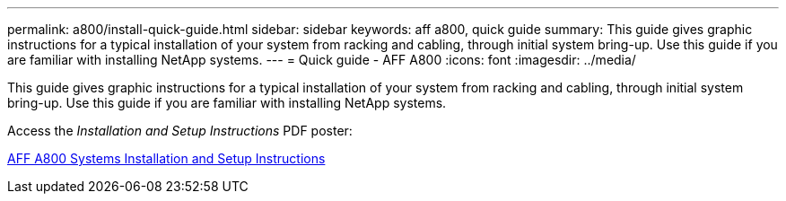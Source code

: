 ---
permalink: a800/install-quick-guide.html
sidebar: sidebar
keywords: aff a800, quick guide
summary: This guide gives graphic instructions for a typical installation of your system from racking and cabling, through initial system bring-up. Use this guide if you are familiar with installing NetApp systems.
---
= Quick guide - AFF A800
:icons: font
:imagesdir: ../media/

[.lead]
This guide gives graphic instructions for a typical installation of your system from racking and cabling, through initial system bring-up. Use this guide if you are familiar with installing NetApp systems.

Access the _Installation and Setup Instructions_ PDF poster:

https://library.netapp.com/ecm/ecm_download_file/ECMLP2842668[AFF A800 Systems Installation and Setup Instructions]
